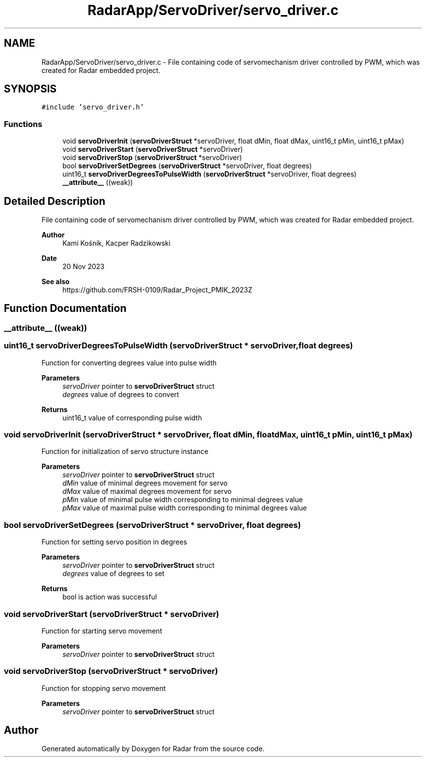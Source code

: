 .TH "RadarApp/ServoDriver/servo_driver.c" 3 "Version 1.0.0" "Radar" \" -*- nroff -*-
.ad l
.nh
.SH NAME
RadarApp/ServoDriver/servo_driver.c \- File containing code of servomechanism driver controlled by PWM, which was created for Radar embedded project\&.  

.SH SYNOPSIS
.br
.PP
\fC#include 'servo_driver\&.h'\fP
.br

.SS "Functions"

.in +1c
.ti -1c
.RI "void \fBservoDriverInit\fP (\fBservoDriverStruct\fP *servoDriver, float dMin, float dMax, uint16_t pMin, uint16_t pMax)"
.br
.ti -1c
.RI "void \fBservoDriverStart\fP (\fBservoDriverStruct\fP *servoDriver)"
.br
.ti -1c
.RI "void \fBservoDriverStop\fP (\fBservoDriverStruct\fP *servoDriver)"
.br
.ti -1c
.RI "bool \fBservoDriverSetDegrees\fP (\fBservoDriverStruct\fP *servoDriver, float degrees)"
.br
.ti -1c
.RI "uint16_t \fBservoDriverDegreesToPulseWidth\fP (\fBservoDriverStruct\fP *servoDriver, float degrees)"
.br
.ti -1c
.RI "\fB__attribute__\fP ((weak))"
.br
.in -1c
.SH "Detailed Description"
.PP 
File containing code of servomechanism driver controlled by PWM, which was created for Radar embedded project\&. 


.PP
\fBAuthor\fP
.RS 4
Kami Kośnik, Kacper Radzikowski 
.RE
.PP
\fBDate\fP
.RS 4
20 Nov 2023 
.RE
.PP
\fBSee also\fP
.RS 4
https://github.com/FRSH-0109/Radar_Project_PMIK_2023Z 
.RE
.PP

.SH "Function Documentation"
.PP 
.SS "__attribute__ ((weak))"

.SS "uint16_t servoDriverDegreesToPulseWidth (\fBservoDriverStruct\fP * servoDriver, float degrees)"
Function for converting degrees value into pulse width
.PP
\fBParameters\fP
.RS 4
\fIservoDriver\fP pointer to \fBservoDriverStruct\fP struct 
.br
\fIdegrees\fP value of degrees to convert 
.RE
.PP
\fBReturns\fP
.RS 4
uint16_t value of corresponding pulse width 
.RE
.PP

.SS "void servoDriverInit (\fBservoDriverStruct\fP * servoDriver, float dMin, float dMax, uint16_t pMin, uint16_t pMax)"
Function for initialization of servo structure instance
.PP
\fBParameters\fP
.RS 4
\fIservoDriver\fP pointer to \fBservoDriverStruct\fP struct 
.br
\fIdMin\fP value of minimal degrees movement for servo 
.br
\fIdMax\fP value of maximal degrees movement for servo 
.br
\fIpMin\fP value of minimal pulse width corresponding to minimal degrees value 
.br
\fIpMax\fP value of maximal pulse width corresponding to minimal degrees value 
.RE
.PP

.SS "bool servoDriverSetDegrees (\fBservoDriverStruct\fP * servoDriver, float degrees)"
Function for setting servo position in degrees
.PP
\fBParameters\fP
.RS 4
\fIservoDriver\fP pointer to \fBservoDriverStruct\fP struct 
.br
\fIdegrees\fP value of degrees to set 
.RE
.PP
\fBReturns\fP
.RS 4
bool is action was successful 
.RE
.PP

.SS "void servoDriverStart (\fBservoDriverStruct\fP * servoDriver)"
Function for starting servo movement
.PP
\fBParameters\fP
.RS 4
\fIservoDriver\fP pointer to \fBservoDriverStruct\fP struct 
.RE
.PP

.SS "void servoDriverStop (\fBservoDriverStruct\fP * servoDriver)"
Function for stopping servo movement
.PP
\fBParameters\fP
.RS 4
\fIservoDriver\fP pointer to \fBservoDriverStruct\fP struct 
.RE
.PP

.SH "Author"
.PP 
Generated automatically by Doxygen for Radar from the source code\&.

